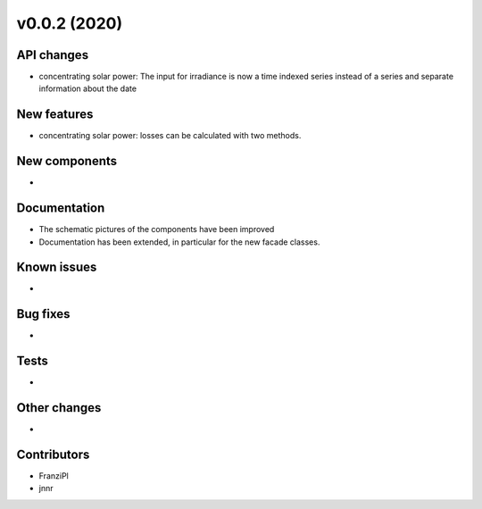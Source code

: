 v0.0.2 (2020)
=============

API changes
-----------

* concentrating solar power: The input for irradiance is now a time indexed
  series instead of a series and separate information about the date


New features
------------

* concentrating solar power: losses can be calculated with two methods.

New components
--------------

* 

Documentation
-------------

* The schematic pictures of the components have been improved
* Documentation has been extended, in particular for the new facade classes.

Known issues
------------

* 

Bug fixes
---------

* 

Tests
-----

* 

Other changes
-------------

* 

Contributors
------------

* FranziPl
* jnnr